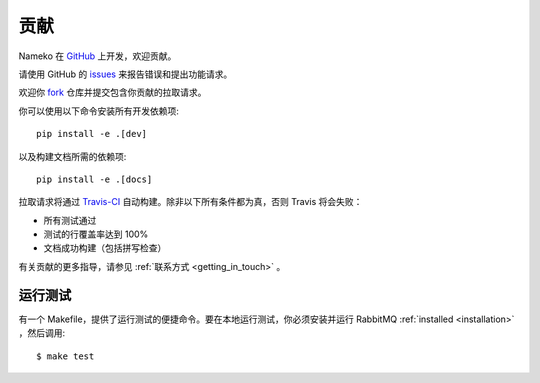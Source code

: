 贡献
============

Nameko 在 `GitHub <https://github.com/nameko/nameko>`_ 上开发，欢迎贡献。

请使用 GitHub 的 `issues <https://github.com/nameko/nameko/issues>`_ 来报告错误和提出功能请求。

欢迎你 `fork <https://github.com/nameko/nameko/fork>`_ 仓库并提交包含你贡献的拉取请求。

你可以使用以下命令安装所有开发依赖项::

    pip install -e .[dev]

以及构建文档所需的依赖项::

    pip install -e .[docs]

拉取请求将通过 `Travis-CI <https://travis-ci.org/nameko/nameko/>`_ 自动构建。除非以下所有条件都为真，否则 Travis 将会失败：

* 所有测试通过
* 测试的行覆盖率达到 100%
* 文档成功构建（包括拼写检查）

有关贡献的更多指导，请参见 :ref:`联系方式 <getting_in_touch>` 。

运行测试
--------------------

有一个 Makefile，提供了运行测试的便捷命令。要在本地运行测试，你必须安装并运行 RabbitMQ :ref:`installed <installation>` ，然后调用::

    $ make test